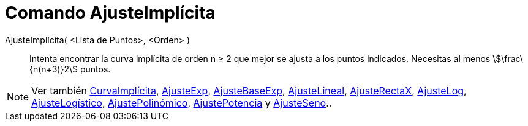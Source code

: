 = Comando AjusteImplícita
:page-en: commands/FitImplicit_Command
ifdef::env-github[:imagesdir: /es/modules/ROOT/assets/images]

AjusteImplícita( <Lista de Puntos>, <Orden> )::
  Intenta encontrar la curva implícita de orden n ≥ 2 que mejor se ajusta a los puntos indicados. Necesitas al menos
  stem:[\frac\{n(n+3)}2] puntos.

[NOTE]
====

Ver también xref:/commands/CurvaImplícita.adoc[CurvaImplícita], xref:/commands/AjusteExp.adoc[AjusteExp],
xref:/commands/AjusteBaseExp.adoc[AjusteBaseExp], xref:/commands/AjusteLineal.adoc[AjusteLineal],
xref:/commands/AjusteRectaX.adoc[AjusteRectaX], xref:/commands/AjusteLog.adoc[AjusteLog],
xref:/commands/AjusteLogístico.adoc[AjusteLogístico], xref:/commands/AjustePolinómico.adoc[AjustePolinómico],
xref:/commands/AjustePotencia.adoc[AjustePotencia] y xref:/commands/AjusteSeno.adoc[AjusteSeno]..

====
